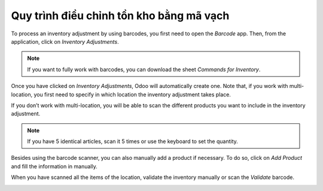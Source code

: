 ================================================
Quy trình điều chỉnh tồn kho bằng mã vạch
================================================

To process an inventory adjustment by using barcodes, you first need to
open the *Barcode* app. Then, from the application, click on
*Inventory Adjustments*.

.. image:: adjustments/adjustments_01.png
    :align: center

.. note::
         If you want to fully work with barcodes, you can download the sheet
         *Commands for Inventory*.

Once you have clicked on *Inventory Adjustments*, Odoo will
automatically create one. Note that, if you work with multi-location,
you first need to specify in which location the inventory adjustment
takes place.

.. image:: adjustments/adjustments_02.png
    :align: center

If you don’t work with multi-location, you will be able to scan the
different products you want to include in the inventory adjustment.

.. image:: adjustments/adjustments_03.png
    :align: center

.. note::
         If you have 5 identical articles, scan it 5 times or use the keyboard to
         set the quantity.

Besides using the barcode scanner, you can also manually add a product
if necessary. To do so, click on *Add Product* and fill the
information in manually.

.. image:: adjustments/adjustments_04.png
    :align: center

.. image:: adjustments/adjustments_05.png
    :align: center

When you have scanned all the items of the location, validate the
inventory manually or scan the *Validate* barcode.

.. image:: adjustments/adjustments_06.png
    :align: center
